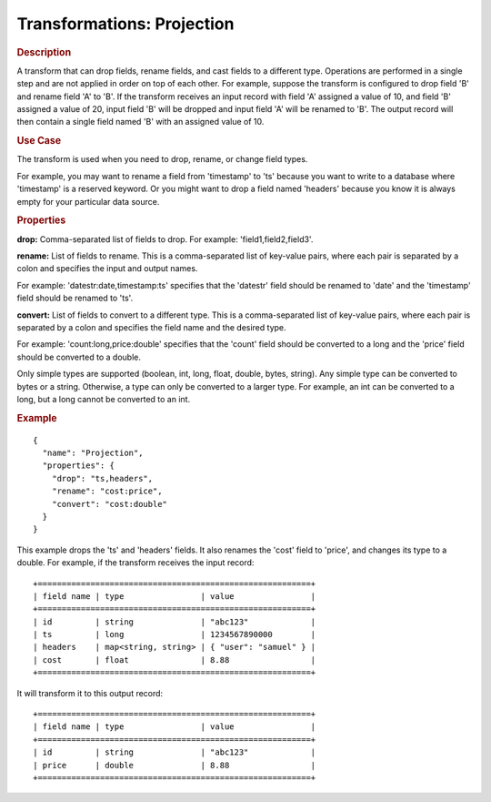 .. meta::
    :author: Cask Data, Inc.
    :copyright: Copyright © 2015 Cask Data, Inc.

===========================
Transformations: Projection
===========================

.. rubric:: Description

A transform that can drop fields, rename fields, and cast fields to a different type.
Operations are performed in a single step and are not applied in order on top of each other.
For example, suppose the transform is configured to drop field 'B' and rename field 'A' to 'B'.
If the transform receives an input record with field 'A' assigned a value of 10, and field 'B'
assigned a value of 20, input field 'B' will be dropped and input field 'A' will be renamed
to 'B'. The output record will then contain a single field named 'B' with an assigned value of 10.  

.. rubric:: Use Case

The transform is used when you need to drop, rename, or change field types.

For example, you may want to rename a field from 'timestamp' to 'ts' because you want
to write to a database where 'timestamp' is a reserved keyword. Or you might want to
drop a field named 'headers' because you know it is always empty for your particular
data source. 

.. rubric:: Properties

**drop:** Comma-separated list of fields to drop. For example: 'field1,field2,field3'.

**rename:** List of fields to rename. This is a comma-separated list of key-value pairs,
where each pair is separated by a colon and specifies the input and output names.

For example: 'datestr:date,timestamp:ts' specifies that the 'datestr' field should be
renamed to 'date' and the 'timestamp' field should be renamed to 'ts'.

**convert:** List of fields to convert to a different type. This is a comma-separated list
of key-value pairs, where each pair is separated by a colon and specifies the field name
and the desired type.

For example: 'count:long,price:double' specifies that the 'count' field should be
converted to a long and the 'price' field should be converted to a double.

Only simple types are supported (boolean, int, long, float, double, bytes, string). Any
simple type can be converted to bytes or a string. Otherwise, a type can only be converted
to a larger type. For example, an int can be converted to a long, but a long cannot be
converted to an int.

.. rubric:: Example 

::

  {
    "name": "Projection",
    "properties": {
      "drop": "ts,headers",
      "rename": "cost:price",
      "convert": "cost:double"
    }
  }
 
This example drops the 'ts' and 'headers' fields. It also renames the 'cost' field 
to 'price', and changes its type to a double. For example, if the transform receives the
input record::

  +=========================================================+
  | field name | type                | value                |
  +=========================================================+
  | id         | string              | "abc123"             |
  | ts         | long                | 1234567890000        |
  | headers    | map<string, string> | { "user": "samuel" } |
  | cost       | float               | 8.88                 |
  +=========================================================+

It will transform it to this output record::

  +=========================================================+
  | field name | type                | value                |
  +=========================================================+
  | id         | string              | "abc123"             |
  | price      | double              | 8.88                 |
  +=========================================================+


